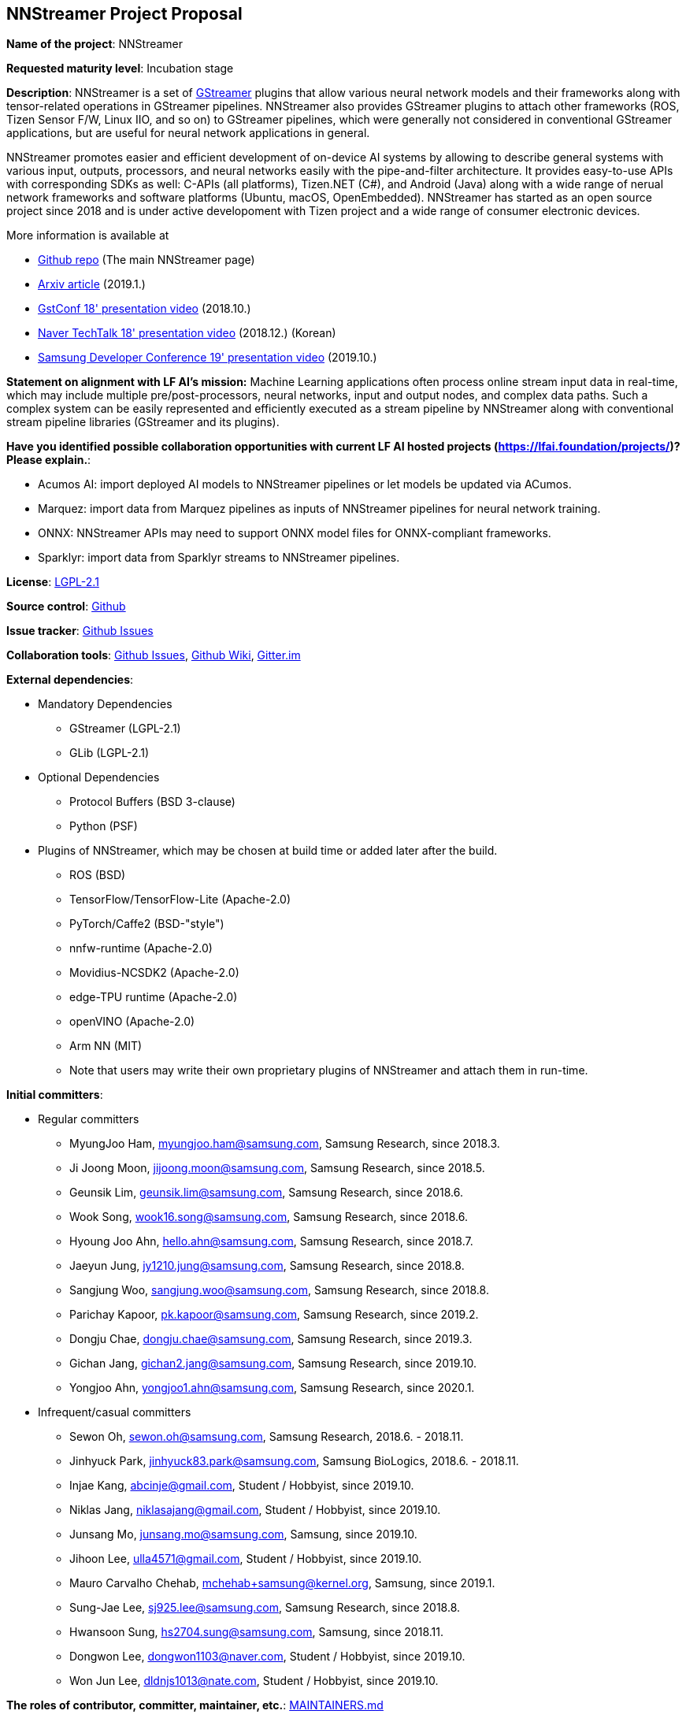 == NNStreamer Project Proposal


*Name of the project*: NNStreamer

*Requested maturity level*: Incubation stage

*Description*:
NNStreamer is a set of https://gstreamer.freedesktop.org[GStreamer] plugins that allow various neural network models and their frameworks along with tensor-related operations in GStreamer pipelines.
NNStreamer also provides GStreamer plugins to attach other frameworks (ROS, Tizen Sensor F/W, Linux IIO, and so on) to GStreamer pipelines, which were generally not considered in conventional GStreamer applications, but are useful for neural network applications in general.


NNStreamer promotes easier and efficient development of on-device AI systems by allowing to describe general systems with various input, outputs, processors, and neural networks easily with the pipe-and-filter architecture. It provides easy-to-use APIs with corresponding SDKs as well: C-APIs (all platforms), Tizen.NET (C#), and Android (Java) along with a wide range of nerual network frameworks and software platforms (Ubuntu, macOS, OpenEmbedded).
NNStreamer has started as an open source project since 2018 and is under active developoment with Tizen project and a wide range of consumer electronic devices.


More information is available at

 * https://github.com/nnsuite/nnstreamer[Github repo] (The main NNStreamer page)
 * https://arxiv.org/abs/1901.04985[Arxiv article] (2019.1.)
 * https://www.youtube.com/watch?v=lTarxDXVluE&t=1287s[GstConf 18' presentation video] (2018.10.)
 * https://www.youtube.com/watch?v=XvXxcnbRjgU[Naver TechTalk 18' presentation video] (2018.12.) (Korean)
 * https://www.youtube.com/watch?v=wVbMbpOjbkw&t=38s[Samsung Developer Conference 19' presentation video] (2019.10.)


*Statement on alignment with LF AI’s mission:* Machine Learning applications often process online stream input data in real-time, which may include multiple pre/post-processors, neural networks, input and output nodes, and complex data paths. Such a complex system can be easily represented and efficiently executed as a stream pipeline by NNStreamer along with conventional stream pipeline libraries (GStreamer and its plugins).


*Have you identified possible collaboration opportunities with current LF AI hosted projects (https://lfai.foundation/projects/)? Please explain.*:

 * Acumos AI: import deployed AI models to NNStreamer pipelines or let models be updated via ACumos.
 * Marquez: import data from Marquez pipelines as inputs of NNStreamer pipelines for neural network training.
 * ONNX: NNStreamer APIs may need to support ONNX model files for ONNX-compliant frameworks.
 * Sparklyr: import data from Sparklyr streams to NNStreamer pipelines.


*License*: https://github.com/nnsuite/nnstreamer/blob/master/LICENSE[LGPL-2.1]

*Source control*: https://github.com/nnsuite/nnstreamer[Github]

*Issue tracker*: https://github.com/nnsuite/nnstreamer/issues[Github Issues]

*Collaboration tools*: https://github.com/nnsuite/nnstreamer/issues[Github Issues], https://github.com/nnsuite/nnstreamer/wiki[Github Wiki], https://gitter.im/nnstreamer/Lobby[Gitter.im]

*External dependencies*:

 * Mandatory Dependencies
 ** GStreamer (LGPL-2.1)
 ** GLib (LGPL-2.1)

 * Optional Dependencies
 ** Protocol Buffers (BSD 3-clause)
 ** Python (PSF)

 * Plugins of NNStreamer, which may be chosen at build time or added later after the build.
 ** ROS (BSD)
 ** TensorFlow/TensorFlow-Lite (Apache-2.0)
 ** PyTorch/Caffe2 (BSD-"style")
 ** nnfw-runtime (Apache-2.0)
 ** Movidius-NCSDK2 (Apache-2.0)
 ** edge-TPU runtime (Apache-2.0)
 ** openVINO (Apache-2.0)
 ** Arm NN (MIT)
 ** Note that users may write their own proprietary plugins of NNStreamer and attach them in run-time.

*Initial committers*:

 * Regular committers
 ** MyungJoo Ham, myungjoo.ham@samsung.com, Samsung Research, since 2018.3.
 ** Ji Joong Moon, jijoong.moon@samsung.com, Samsung Research, since 2018.5.
 ** Geunsik Lim, geunsik.lim@samsung.com, Samsung Research, since 2018.6.
 ** Wook Song, wook16.song@samsung.com, Samsung Research, since 2018.6.
 ** Hyoung Joo Ahn, hello.ahn@samsung.com, Samsung Research, since 2018.7.
 ** Jaeyun Jung, jy1210.jung@samsung.com, Samsung Research, since 2018.8.
 ** Sangjung Woo, sangjung.woo@samsung.com, Samsung Research, since 2018.8.
 ** Parichay Kapoor, pk.kapoor@samsung.com, Samsung Research, since 2019.2.
 ** Dongju Chae, dongju.chae@samsung.com, Samsung Research, since 2019.3.
 ** Gichan Jang, gichan2.jang@samsung.com, Samsung Research, since 2019.10.
 ** Yongjoo Ahn, yongjoo1.ahn@samsung.com, Samsung Research, since 2020.1.

 * Infrequent/casual committers
 ** Sewon Oh, sewon.oh@samsung.com, Samsung Research, 2018.6. - 2018.11.
 ** Jinhyuck Park, jinhyuck83.park@samsung.com, Samsung BioLogics, 2018.6. - 2018.11.
 ** Injae Kang, abcinje@gmail.com, Student / Hobbyist, since 2019.10.
 ** Niklas Jang, niklasajang@gmail.com, Student / Hobbyist, since 2019.10.
 ** Junsang Mo, junsang.mo@samsung.com, Samsung, since 2019.10.
 ** Jihoon Lee, ulla4571@gmail.com, Student / Hobbyist, since 2019.10.
 ** Mauro Carvalho Chehab, mchehab+samsung@kernel.org, Samsung, since 2019.1.
 ** Sung-Jae Lee, sj925.lee@samsung.com, Samsung Research, since 2018.8.
 ** Hwansoon Sung, hs2704.sung@samsung.com, Samsung, since 2018.11.
 ** Dongwon Lee, dongwon1103@naver.com, Student / Hobbyist, since 2019.10.
 ** Won Jun Lee, dldnjs1013@nate.com, Student / Hobbyist, since 2019.10.

*The roles of contributor, committer, maintainer, etc.*: https://github.com/nnsuite/nnstreamer/blob/master/MAINTAINERS.md[MAINTAINERS.md]

*Total number of contributors to the project including their affiliations.*:

* Samsung Research: 11 (active) / 2 (inactive / casual)
* Hobbyist/Student: 5 (casual)

*Release methodology*: https://github.com/nnsuite/nnstreamer/blob/master/RELEASES.md[RELEASES.md]

*Code of conduct*: https://github.com/nnsuite/nnstreamer/blob/master/CODE_OF_CONDUCT.md[CODE_OF_CONDUCT.md]

*Do you have any specific infrastructure requests needed as part of hosting the project in the LF AI?*: None so far. Infrastructure we currently use include:

 * Per-PR build and test infrastructure in AWS, sponsored by Samsung Research.
 * Tizen OBS build and release infrastructure
 * Ubuntu Launchpad/PPA build and release infrastructure
 * JFrog/JCenter Android Studio extension release infrastructure
 * Coverity static code analyzer

*Project website*:

 * We do not have a web site other than out https://github.com/nnsuite/nnstreamer[Github main]
 * We do not have a domain reserved.
 * We would like to have one with demos, documents, and example apps.

*Project governance*: https://github.com/nnsuite/nnstreamer/blob/master/Documentation/contributing.md[contributing.md]

*Social media accounts*: None

*Existing sponsorship*: Samsung Research, Samsung (LF Platinum member)

